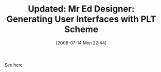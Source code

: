 #+POSTID: 267
#+DATE: [2008-07-14 Mon 22:44]
#+OPTIONS: toc:nil num:nil todo:nil pri:nil tags:nil ^:nil TeX:nil
#+CATEGORY: Link
#+TAGS: Update
#+TITLE: Updated: Mr Ed Designer: Generating User Interfaces with PLT Scheme

See [[http://www.wisdomandwonder.com/link/73/mr-ed-designer-generating-user-interfaces-with-plt-scheme][here]]




